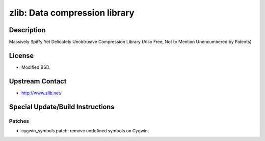 zlib: Data compression library
==============================

Description
-----------

Massively Spiffy Yet Delicately Unobtrusive Compression Library (Also
Free, Not to Mention Unencumbered by Patents)

License
-------

-  Modified BSD.


Upstream Contact
----------------

-  http://www.zlib.net/

Special Update/Build Instructions
---------------------------------

Patches
~~~~~~~

-  cygwin_symbols.patch: remove undefined symbols on Cygwin.
